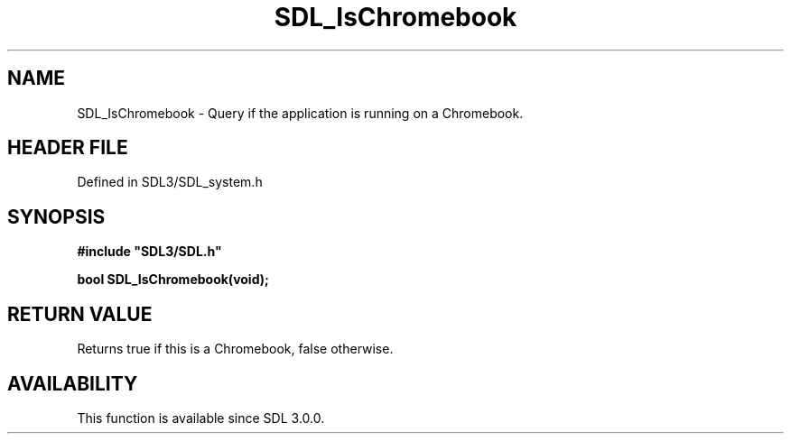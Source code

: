 .\" This manpage content is licensed under Creative Commons
.\"  Attribution 4.0 International (CC BY 4.0)
.\"   https://creativecommons.org/licenses/by/4.0/
.\" This manpage was generated from SDL's wiki page for SDL_IsChromebook:
.\"   https://wiki.libsdl.org/SDL_IsChromebook
.\" Generated with SDL/build-scripts/wikiheaders.pl
.\"  revision SDL-preview-3.1.3
.\" Please report issues in this manpage's content at:
.\"   https://github.com/libsdl-org/sdlwiki/issues/new
.\" Please report issues in the generation of this manpage from the wiki at:
.\"   https://github.com/libsdl-org/SDL/issues/new?title=Misgenerated%20manpage%20for%20SDL_IsChromebook
.\" SDL can be found at https://libsdl.org/
.de URL
\$2 \(laURL: \$1 \(ra\$3
..
.if \n[.g] .mso www.tmac
.TH SDL_IsChromebook 3 "SDL 3.1.3" "Simple Directmedia Layer" "SDL3 FUNCTIONS"
.SH NAME
SDL_IsChromebook \- Query if the application is running on a Chromebook\[char46]
.SH HEADER FILE
Defined in SDL3/SDL_system\[char46]h

.SH SYNOPSIS
.nf
.B #include \(dqSDL3/SDL.h\(dq
.PP
.BI "bool SDL_IsChromebook(void);
.fi
.SH RETURN VALUE
Returns true if this is a Chromebook, false otherwise\[char46]

.SH AVAILABILITY
This function is available since SDL 3\[char46]0\[char46]0\[char46]

